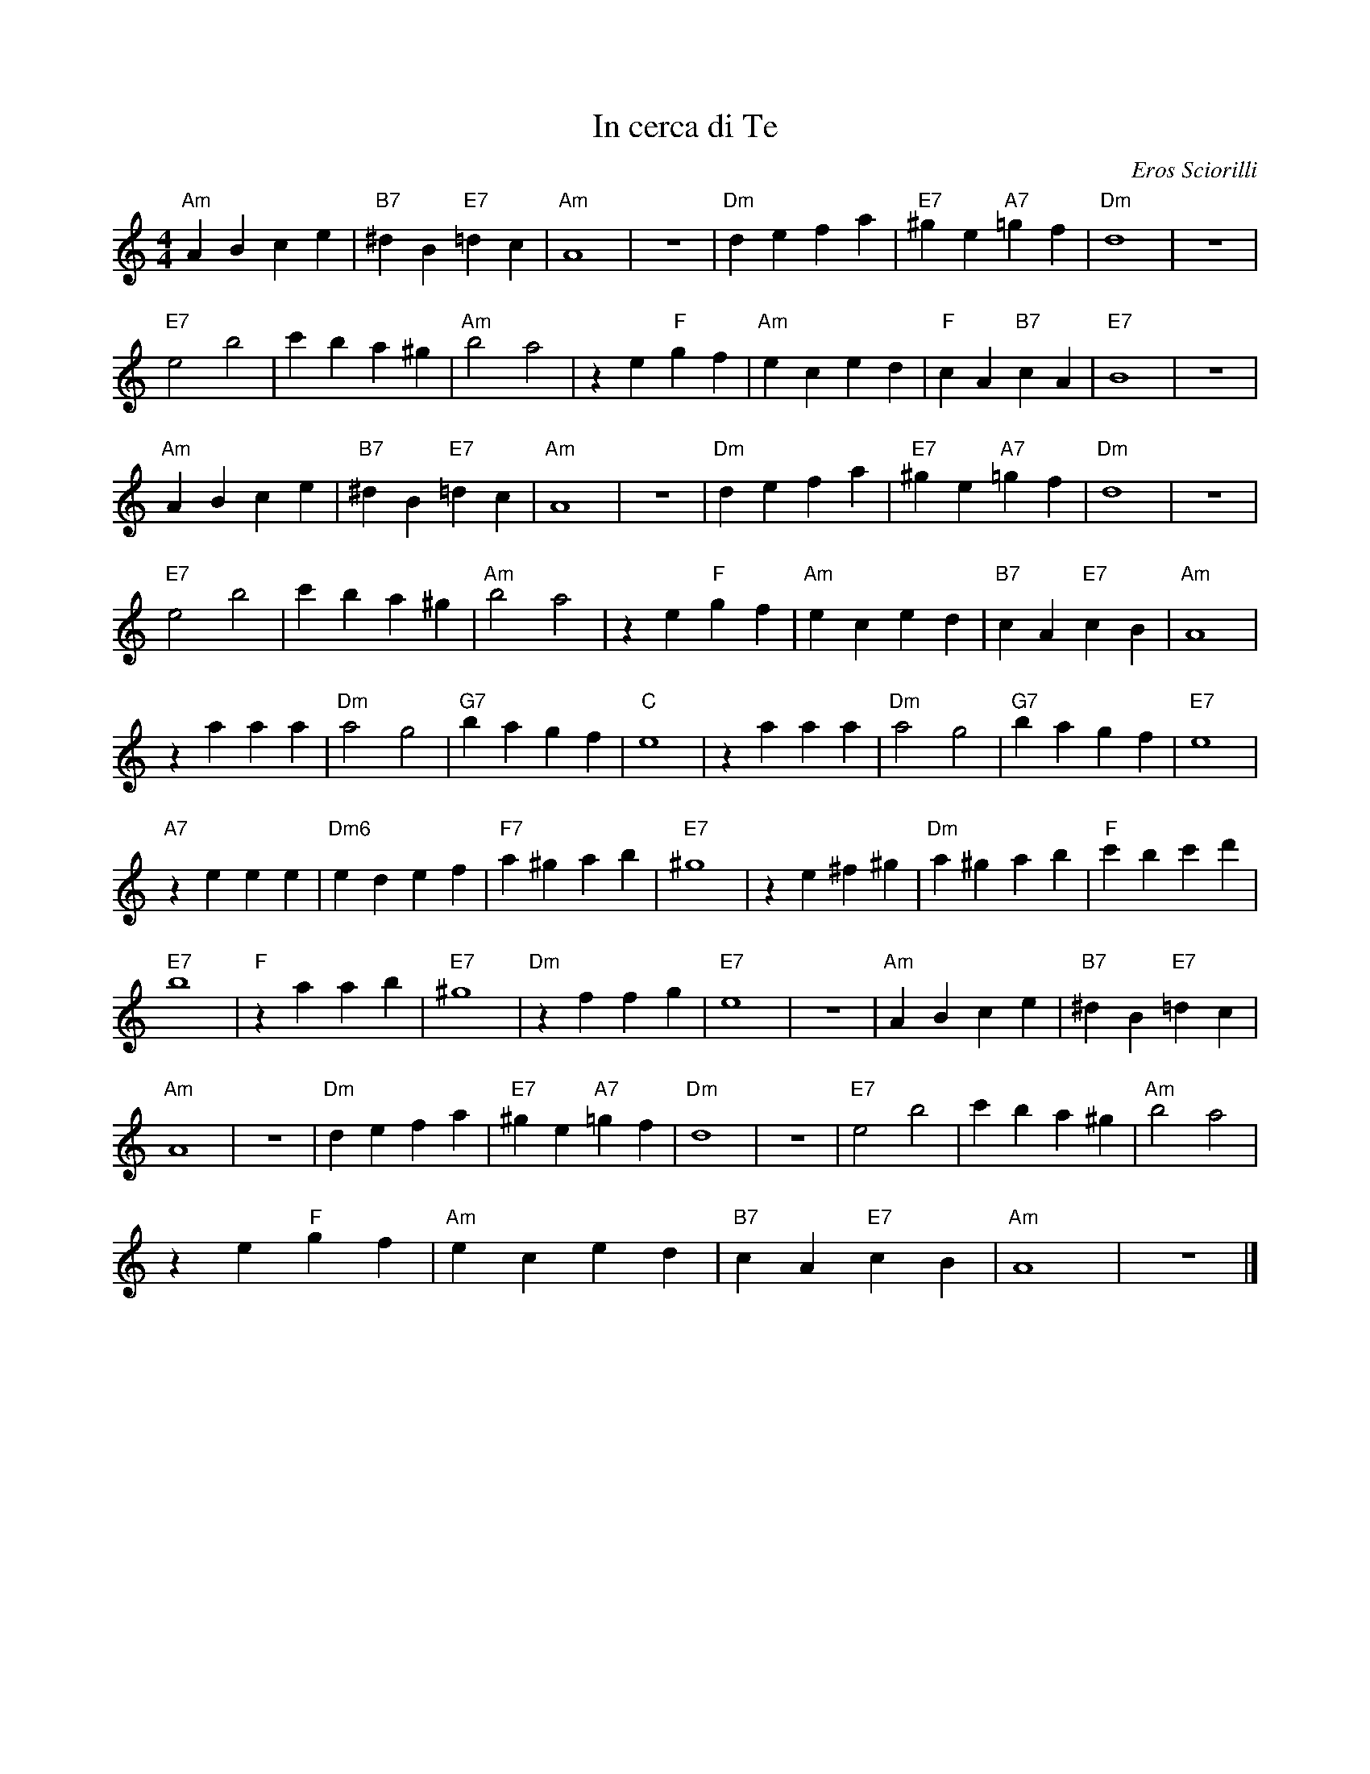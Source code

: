 X:1
T:In cerca di Te
C:Eros Sciorilli
Z:All Rights Reserved
L:1/4
M:4/4
K:C
V:1 treble 
%%MIDI program 40
%%MIDI control 7 100
%%MIDI control 10 64
V:1
"Am" A B c e |"B7" ^d B"E7" =d c |"Am" A4 | z4 |"Dm" d e f a |"E7" ^g e"A7" =g f |"Dm" d4 | z4 | %8
"E7" e2 b2 | c' b a ^g |"Am" b2 a2 | z e"F" g f |"Am" e c e d |"F" c A"B7" c A |"E7" B4 | z4 | %16
"Am" A B c e |"B7" ^d B"E7" =d c |"Am" A4 | z4 |"Dm" d e f a |"E7" ^g e"A7" =g f |"Dm" d4 | z4 | %24
"E7" e2 b2 | c' b a ^g |"Am" b2 a2 | z e"F" g f |"Am" e c e d |"B7" c A"E7" c B |"Am" A4 | %31
 z a a a |"Dm" a2 g2 |"G7" b a g f |"C" e4 | z a a a |"Dm" a2 g2 |"G7" b a g f |"E7" e4 | %39
"A7" z e e e |"Dm6" e d e f |"F7" a ^g a b |"E7" ^g4 | z e ^f ^g |"Dm" a ^g a b |"F" c' b c' d' | %46
"E7" b4 |"F" z a a b |"E7" ^g4 |"Dm" z f f g |"E7" e4 | z4 |"Am" A B c e |"B7" ^d B"E7" =d c | %54
"Am" A4 | z4 |"Dm" d e f a |"E7" ^g e"A7" =g f |"Dm" d4 | z4 |"E7" e2 b2 | c' b a ^g |"Am" b2 a2 | %63
 z e"F" g f |"Am" e c e d |"B7" c A"E7" c B |"Am" A4 | z4 |] %68

